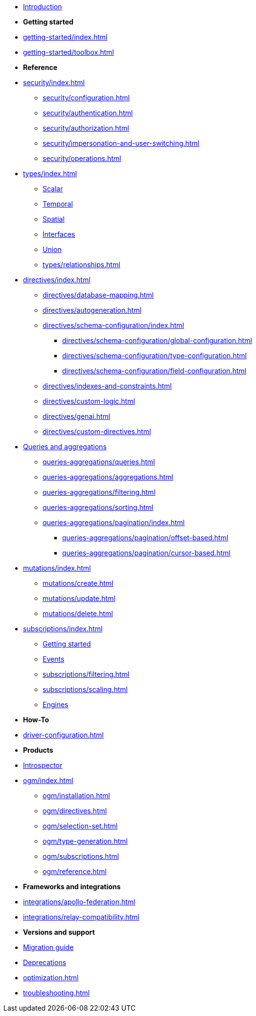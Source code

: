 * xref:index.adoc[Introduction]

* *Getting started*

* xref:getting-started/index.adoc[]
* xref:getting-started/toolbox.adoc[]

* *Reference*
* xref:security/index.adoc[]
** xref:security/configuration.adoc[]
** xref:security/authentication.adoc[]
** xref:security/authorization.adoc[]
** xref:security/impersonation-and-user-switching.adoc[]
** xref:security/operations.adoc[]
* xref:types/index.adoc[]
** xref:types/scalar.adoc[Scalar]
** xref:types/temporal.adoc[Temporal]
** xref:types/spatial.adoc[Spatial]
** xref:types/interfaces.adoc[Interfaces]
** xref:types/unions.adoc[Union]
** xref:types/relationships.adoc[]
* xref:directives/index.adoc[]
** xref:directives/database-mapping.adoc[]

** xref:directives/autogeneration.adoc[]
** xref:directives/schema-configuration/index.adoc[]
*** xref:directives/schema-configuration/global-configuration.adoc[]
*** xref:directives/schema-configuration/type-configuration.adoc[]
*** xref:directives/schema-configuration/field-configuration.adoc[]
** xref:directives/indexes-and-constraints.adoc[]
** xref:directives/custom-logic.adoc[]
** xref:directives/genai.adoc[]
** xref:directives/custom-directives.adoc[]

* xref:queries-aggregations/index.adoc[Queries and aggregations]
** xref:queries-aggregations/queries.adoc[]
** xref:queries-aggregations/aggregations.adoc[]
** xref:queries-aggregations/filtering.adoc[]
** xref:queries-aggregations/sorting.adoc[]
** xref:queries-aggregations/pagination/index.adoc[]
*** xref:queries-aggregations/pagination/offset-based.adoc[]
*** xref:queries-aggregations/pagination/cursor-based.adoc[]

* xref:mutations/index.adoc[]
** xref:mutations/create.adoc[]
** xref:mutations/update.adoc[]
** xref:mutations/delete.adoc[]

* xref:subscriptions/index.adoc[]
** xref:subscriptions/getting-started.adoc[Getting started]
** xref:subscriptions/events.adoc[Events]
** xref:subscriptions/filtering.adoc[]
** xref:subscriptions/scaling.adoc[]
** xref:subscriptions/engines.adoc[Engines]

* *How-To*

* xref:driver-configuration.adoc[]

* *Products*

* xref:introspector.adoc[Introspector]

* xref:ogm/index.adoc[]
** xref:ogm/installation.adoc[]
** xref:ogm/directives.adoc[]
** xref:ogm/selection-set.adoc[]
** xref:ogm/type-generation.adoc[]
** xref:ogm/subscriptions.adoc[]
** xref:ogm/reference.adoc[]

* *Frameworks and integrations*

* xref:integrations/apollo-federation.adoc[]
* xref:integrations/relay-compatibility.adoc[]

* *Versions and support*

* xref:migration/index.adoc[Migration guide]
* xref:deprecations.adoc[Deprecations]
* xref:optimization.adoc[]
* xref:troubleshooting.adoc[]
